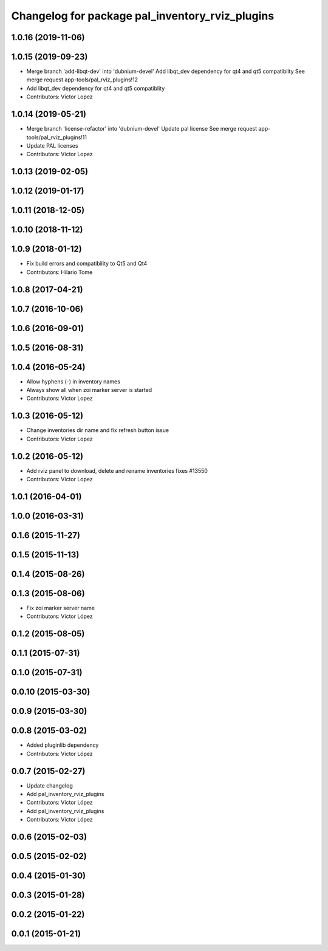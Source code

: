 ^^^^^^^^^^^^^^^^^^^^^^^^^^^^^^^^^^^^^^^^^^^^^^^^
Changelog for package pal_inventory_rviz_plugins
^^^^^^^^^^^^^^^^^^^^^^^^^^^^^^^^^^^^^^^^^^^^^^^^

1.0.16 (2019-11-06)
-------------------

1.0.15 (2019-09-23)
-------------------
* Merge branch 'add-libqt-dev' into 'dubnium-devel'
  Add libqt_dev dependency for qt4 and qt5 compatiblity
  See merge request app-tools/pal_rviz_plugins!12
* Add libqt_dev dependency for qt4 and qt5 compatiblity
* Contributors: Victor Lopez

1.0.14 (2019-05-21)
-------------------
* Merge branch 'license-refactor' into 'dubnium-devel'
  Update pal license
  See merge request app-tools/pal_rviz_plugins!11
* Update PAL licenses
* Contributors: Victor Lopez

1.0.13 (2019-02-05)
-------------------

1.0.12 (2019-01-17)
-------------------

1.0.11 (2018-12-05)
-------------------

1.0.10 (2018-11-12)
-------------------

1.0.9 (2018-01-12)
------------------
* Fix build errors and compatibility to Qt5 and Qt4
* Contributors: Hilario Tome

1.0.8 (2017-04-21)
------------------

1.0.7 (2016-10-06)
------------------

1.0.6 (2016-09-01)
------------------

1.0.5 (2016-08-31)
------------------

1.0.4 (2016-05-24)
------------------
* Allow hyphens (-) in inventory names
* Always show all when zoi marker server is started
* Contributors: Victor Lopez

1.0.3 (2016-05-12)
------------------
* Change inventories dir name and fix refresh button issue
* Contributors: Victor Lopez

1.0.2 (2016-05-12)
------------------
* Add rviz panel to download, delete and rename inventories
  fixes #13550
* Contributors: Victor Lopez

1.0.1 (2016-04-01)
------------------

1.0.0 (2016-03-31)
------------------

0.1.6 (2015-11-27)
------------------

0.1.5 (2015-11-13)
------------------

0.1.4 (2015-08-26)
------------------

0.1.3 (2015-08-06)
------------------
* Fix zoi marker server name
* Contributors: Víctor López

0.1.2 (2015-08-05)
------------------

0.1.1 (2015-07-31)
------------------

0.1.0 (2015-07-31)
------------------

0.0.10 (2015-03-30)
-------------------

0.0.9 (2015-03-30)
------------------

0.0.8 (2015-03-02)
------------------
* Added pluginlib dependency
* Contributors: Víctor López

0.0.7 (2015-02-27)
------------------
* Update changelog
* Add pal_inventory_rviz_plugins
* Contributors: Víctor López

* Add pal_inventory_rviz_plugins
* Contributors: Víctor López

0.0.6 (2015-02-03)
------------------

0.0.5 (2015-02-02)
------------------

0.0.4 (2015-01-30)
------------------

0.0.3 (2015-01-28)
------------------

0.0.2 (2015-01-22)
------------------

0.0.1 (2015-01-21)
------------------
